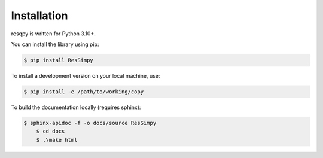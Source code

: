 Installation
============

resqpy is written for Python 3.10+.

You can install the library using pip:

.. code-block:: bash

    $ pip install ResSimpy

To install a development version on your local machine, use:

.. code-block:: bash

    $ pip install -e /path/to/working/copy

To build the documentation locally (requires sphinx):

.. code-block:: bash

    $ sphinx-apidoc -f -o docs/source ResSimpy
	$ cd docs 
	$ .\make html
